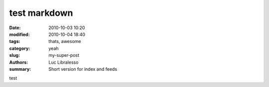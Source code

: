 test markdown
#############

:date: 2010-10-03 10:20
:modified: 2010-10-04 18:40
:tags: thats, awesome
:category: yeah
:slug: my-super-post
:authors: Luc Libralesso
:summary: Short version for index and feeds

.. raw:: html

  <h1>BLLAAAH!</h1>


test
